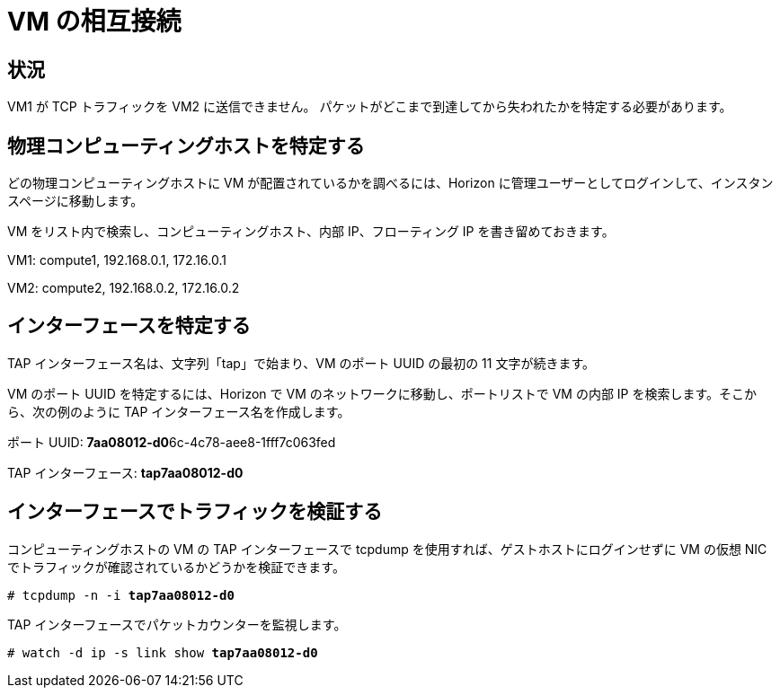 [[vm_interconnectivity]]
= VM の相互接続

++++
<?dbhtml stop-chunking?>
++++

== 状況

VM1 が TCP トラフィックを VM2 に送信できません。
パケットがどこまで到達してから失われたかを特定する必要があります。


== 物理コンピューティングホストを特定する

どの物理コンピューティングホストに VM が配置されているかを調べるには、Horizon に管理ユーザーとしてログインして、インスタンスページに移動します。

VM をリスト内で検索し、コンピューティングホスト、内部 IP、フローティング IP を書き留めておきます。

VM1: compute1, 192.168.0.1, 172.16.0.1

VM2: compute2, 192.168.0.2, 172.16.0.2

== インターフェースを特定する

TAP インターフェース名は、文字列「tap」で始まり、VM のポート UUID の最初の 11 文字が続きます。

VM のポート UUID を特定するには、Horizon で VM のネットワークに移動し、ポートリストで VM の内部 IP
を検索します。そこから、次の例のように TAP インターフェース名を作成します。

ポート UUID: **7aa08012-d0**6c-4c78-aee8-1fff7c063fed

TAP インターフェース: *tap7aa08012-d0*

== インターフェースでトラフィックを検証する

コンピューティングホストの VM の TAP インターフェースで tcpdump を使用すれば、ゲストホストにログインせずに VM の仮想 NIC でトラフィックが確認されているかどうかを検証できます。

[literal,subs="quotes"]
----
# tcpdump -n -i *tap7aa08012-d0*
----

TAP インターフェースでパケットカウンターを監視します。

[literal,subs="quotes"]
----
# watch -d ip -s link show *tap7aa08012-d0*
----
